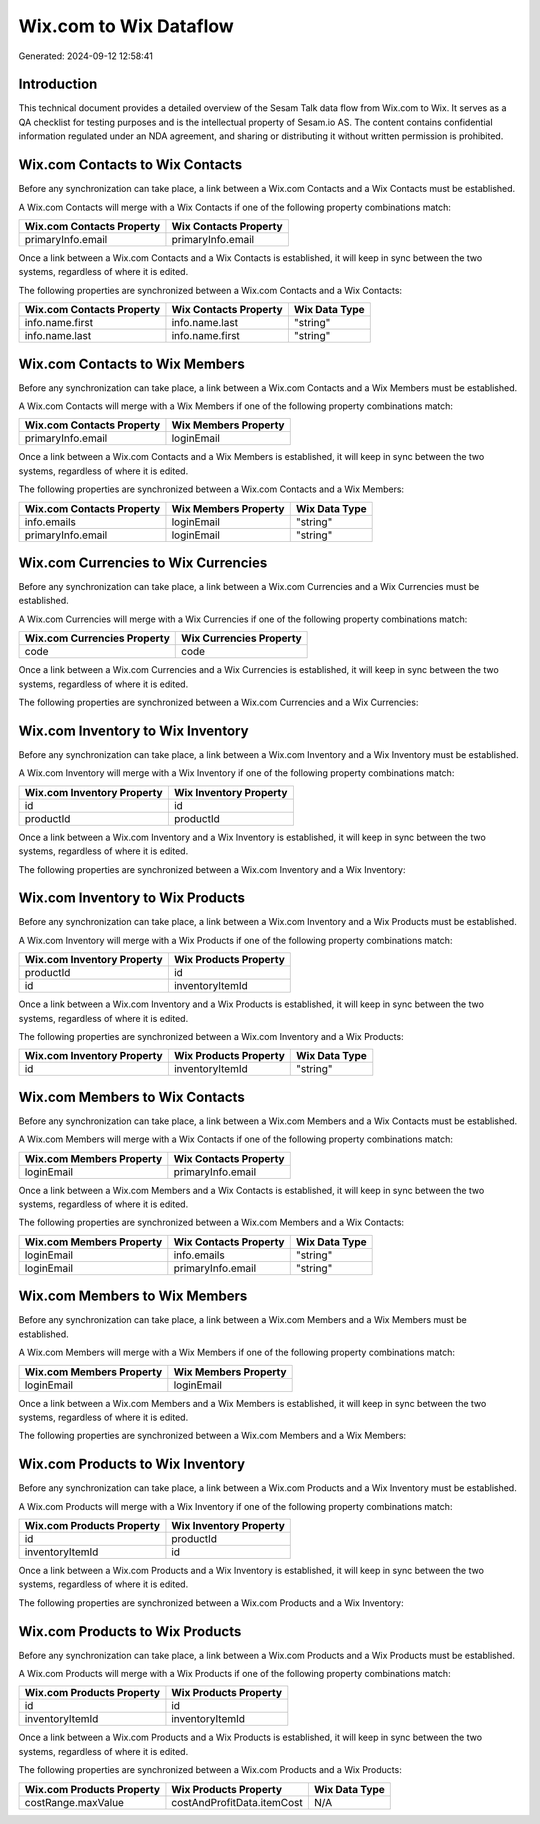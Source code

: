 =======================
Wix.com to Wix Dataflow
=======================

Generated: 2024-09-12 12:58:41

Introduction
------------

This technical document provides a detailed overview of the Sesam Talk data flow from Wix.com to Wix. It serves as a QA checklist for testing purposes and is the intellectual property of Sesam.io AS. The content contains confidential information regulated under an NDA agreement, and sharing or distributing it without written permission is prohibited.

Wix.com Contacts to Wix Contacts
--------------------------------
Before any synchronization can take place, a link between a Wix.com Contacts and a Wix Contacts must be established.

A Wix.com Contacts will merge with a Wix Contacts if one of the following property combinations match:

.. list-table::
   :header-rows: 1

   * - Wix.com Contacts Property
     - Wix Contacts Property
   * - primaryInfo.email
     - primaryInfo.email

Once a link between a Wix.com Contacts and a Wix Contacts is established, it will keep in sync between the two systems, regardless of where it is edited.

The following properties are synchronized between a Wix.com Contacts and a Wix Contacts:

.. list-table::
   :header-rows: 1

   * - Wix.com Contacts Property
     - Wix Contacts Property
     - Wix Data Type
   * - info.name.first
     - info.name.last
     - "string"
   * - info.name.last
     - info.name.first
     - "string"


Wix.com Contacts to Wix Members
-------------------------------
Before any synchronization can take place, a link between a Wix.com Contacts and a Wix Members must be established.

A Wix.com Contacts will merge with a Wix Members if one of the following property combinations match:

.. list-table::
   :header-rows: 1

   * - Wix.com Contacts Property
     - Wix Members Property
   * - primaryInfo.email
     - loginEmail

Once a link between a Wix.com Contacts and a Wix Members is established, it will keep in sync between the two systems, regardless of where it is edited.

The following properties are synchronized between a Wix.com Contacts and a Wix Members:

.. list-table::
   :header-rows: 1

   * - Wix.com Contacts Property
     - Wix Members Property
     - Wix Data Type
   * - info.emails
     - loginEmail
     - "string"
   * - primaryInfo.email
     - loginEmail
     - "string"


Wix.com Currencies to Wix Currencies
------------------------------------
Before any synchronization can take place, a link between a Wix.com Currencies and a Wix Currencies must be established.

A Wix.com Currencies will merge with a Wix Currencies if one of the following property combinations match:

.. list-table::
   :header-rows: 1

   * - Wix.com Currencies Property
     - Wix Currencies Property
   * - code
     - code

Once a link between a Wix.com Currencies and a Wix Currencies is established, it will keep in sync between the two systems, regardless of where it is edited.

The following properties are synchronized between a Wix.com Currencies and a Wix Currencies:

.. list-table::
   :header-rows: 1

   * - Wix.com Currencies Property
     - Wix Currencies Property
     - Wix Data Type


Wix.com Inventory to Wix Inventory
----------------------------------
Before any synchronization can take place, a link between a Wix.com Inventory and a Wix Inventory must be established.

A Wix.com Inventory will merge with a Wix Inventory if one of the following property combinations match:

.. list-table::
   :header-rows: 1

   * - Wix.com Inventory Property
     - Wix Inventory Property
   * - id
     - id
   * - productId
     - productId

Once a link between a Wix.com Inventory and a Wix Inventory is established, it will keep in sync between the two systems, regardless of where it is edited.

The following properties are synchronized between a Wix.com Inventory and a Wix Inventory:

.. list-table::
   :header-rows: 1

   * - Wix.com Inventory Property
     - Wix Inventory Property
     - Wix Data Type


Wix.com Inventory to Wix Products
---------------------------------
Before any synchronization can take place, a link between a Wix.com Inventory and a Wix Products must be established.

A Wix.com Inventory will merge with a Wix Products if one of the following property combinations match:

.. list-table::
   :header-rows: 1

   * - Wix.com Inventory Property
     - Wix Products Property
   * - productId
     - id
   * - id
     - inventoryItemId

Once a link between a Wix.com Inventory and a Wix Products is established, it will keep in sync between the two systems, regardless of where it is edited.

The following properties are synchronized between a Wix.com Inventory and a Wix Products:

.. list-table::
   :header-rows: 1

   * - Wix.com Inventory Property
     - Wix Products Property
     - Wix Data Type
   * - id
     - inventoryItemId
     - "string"


Wix.com Members to Wix Contacts
-------------------------------
Before any synchronization can take place, a link between a Wix.com Members and a Wix Contacts must be established.

A Wix.com Members will merge with a Wix Contacts if one of the following property combinations match:

.. list-table::
   :header-rows: 1

   * - Wix.com Members Property
     - Wix Contacts Property
   * - loginEmail
     - primaryInfo.email

Once a link between a Wix.com Members and a Wix Contacts is established, it will keep in sync between the two systems, regardless of where it is edited.

The following properties are synchronized between a Wix.com Members and a Wix Contacts:

.. list-table::
   :header-rows: 1

   * - Wix.com Members Property
     - Wix Contacts Property
     - Wix Data Type
   * - loginEmail
     - info.emails
     - "string"
   * - loginEmail
     - primaryInfo.email
     - "string"


Wix.com Members to Wix Members
------------------------------
Before any synchronization can take place, a link between a Wix.com Members and a Wix Members must be established.

A Wix.com Members will merge with a Wix Members if one of the following property combinations match:

.. list-table::
   :header-rows: 1

   * - Wix.com Members Property
     - Wix Members Property
   * - loginEmail
     - loginEmail

Once a link between a Wix.com Members and a Wix Members is established, it will keep in sync between the two systems, regardless of where it is edited.

The following properties are synchronized between a Wix.com Members and a Wix Members:

.. list-table::
   :header-rows: 1

   * - Wix.com Members Property
     - Wix Members Property
     - Wix Data Type


Wix.com Products to Wix Inventory
---------------------------------
Before any synchronization can take place, a link between a Wix.com Products and a Wix Inventory must be established.

A Wix.com Products will merge with a Wix Inventory if one of the following property combinations match:

.. list-table::
   :header-rows: 1

   * - Wix.com Products Property
     - Wix Inventory Property
   * - id
     - productId
   * - inventoryItemId
     - id

Once a link between a Wix.com Products and a Wix Inventory is established, it will keep in sync between the two systems, regardless of where it is edited.

The following properties are synchronized between a Wix.com Products and a Wix Inventory:

.. list-table::
   :header-rows: 1

   * - Wix.com Products Property
     - Wix Inventory Property
     - Wix Data Type


Wix.com Products to Wix Products
--------------------------------
Before any synchronization can take place, a link between a Wix.com Products and a Wix Products must be established.

A Wix.com Products will merge with a Wix Products if one of the following property combinations match:

.. list-table::
   :header-rows: 1

   * - Wix.com Products Property
     - Wix Products Property
   * - id
     - id
   * - inventoryItemId
     - inventoryItemId

Once a link between a Wix.com Products and a Wix Products is established, it will keep in sync between the two systems, regardless of where it is edited.

The following properties are synchronized between a Wix.com Products and a Wix Products:

.. list-table::
   :header-rows: 1

   * - Wix.com Products Property
     - Wix Products Property
     - Wix Data Type
   * - costRange.maxValue
     - costAndProfitData.itemCost
     - N/A

